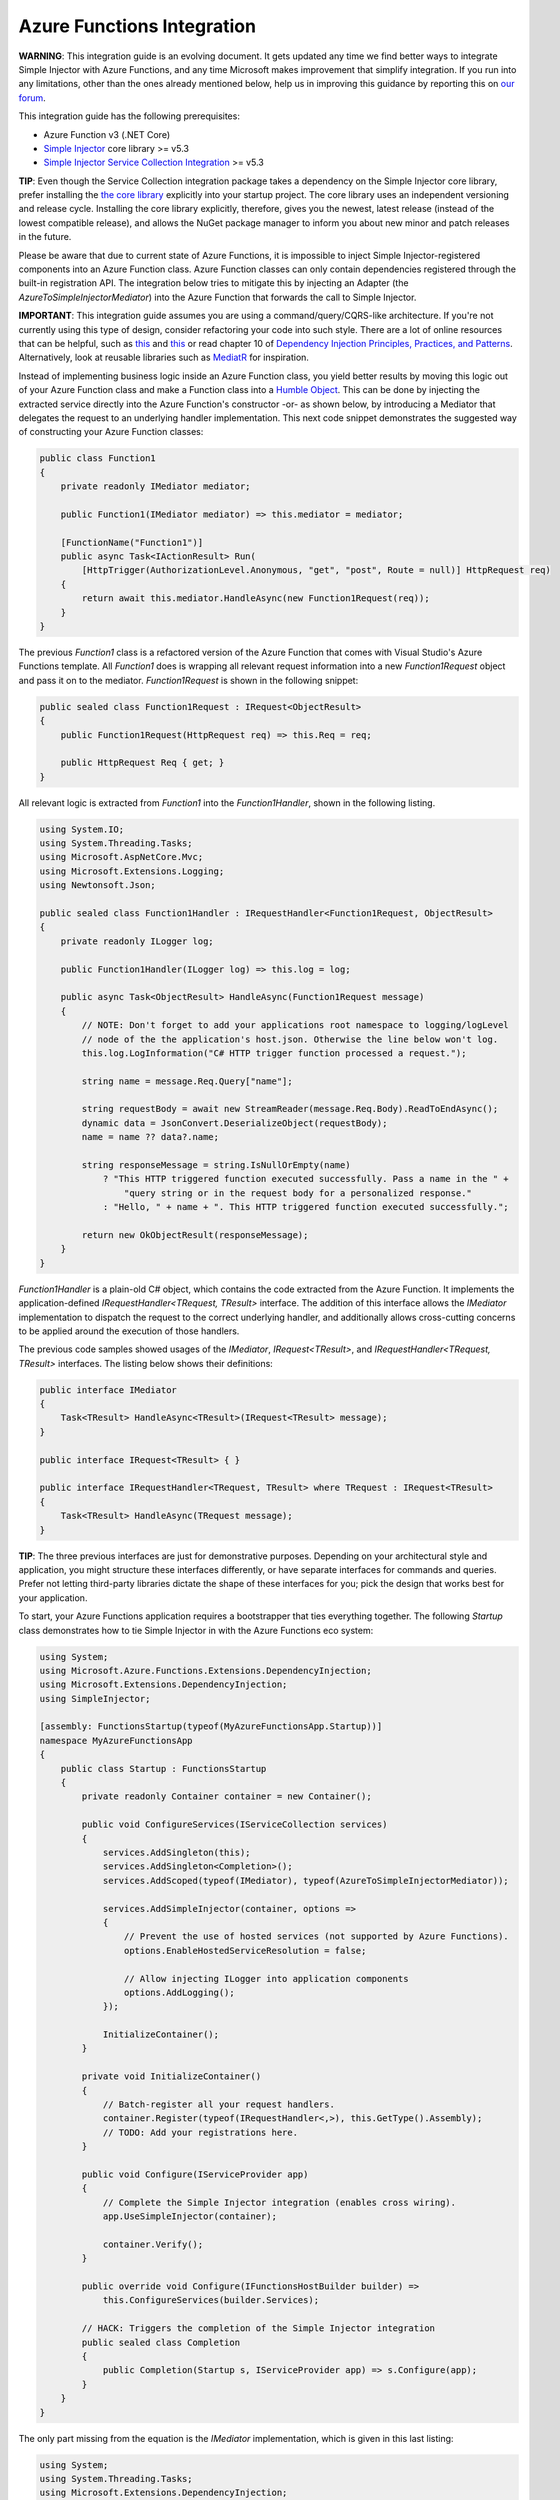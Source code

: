 ===========================
Azure Functions Integration
===========================

.. container:: Note

    **WARNING**: This integration guide is an evolving document. It gets updated any time we find better ways to integrate Simple Injector with Azure Functions, and any time Microsoft makes improvement that simplify integration. If you run into any limitations, other than the ones already mentioned below, help us in improving this guidance by reporting this on `our forum <https://simpleinjector.org/forum>`_.

This integration guide has the following prerequisites:

* Azure Function v3 (.NET Core)
* `Simple Injector <nuget.org/packages/Simpleinjector>`_ core library >= v5.3
* `Simple Injector Service Collection Integration <https://www.nuget.org/packages/SimpleInjector.Integration.ServiceCollection/>`_ >= v5.3

.. container:: Note

    **TIP**: Even though the Service Collection integration package takes a dependency on the Simple Injector core library, prefer installing the `the core library <https://nuget.org/packages/SimpleInjector>`_ explicitly into your startup project. The core library uses an independent versioning and release cycle. Installing the core library explicitly, therefore, gives you the newest, latest release (instead of the lowest compatible release), and allows the NuGet package manager to inform you about new minor and patch releases in the future.

Please be aware that due to current state of Azure Functions, it is impossible to inject Simple Injector-registered components into an Azure Function class. Azure Function classes can only contain dependencies registered through the built-in registration API. The integration below tries to mitigate this by injecting an Adapter (the `AzureToSimpleInjectorMediator`) into the Azure Function that forwards the call to Simple Injector.

.. container:: Note

    **IMPORTANT**: This integration guide assumes you are using a command/query/CQRS-like architecture. If you're not currently using this type of design, consider refactoring your code into such style. There are a lot of online resources that can be helpful, such as `this <https://blogs.cuttingedge.it/steven/p/commands/>`_ and `this <https://blogs.cuttingedge.it/steven/p/queries/>`_ or read chapter 10 of `Dependency Injection Principles, Practices, and Patterns <https://cuttingedge.it/book/>`_. Alternatively, look at reusable libraries such as `MediatR <https://github.com/jbogard/MediatR>`_ for inspiration.

Instead of implementing business logic inside an Azure Function class, you yield better results by moving this logic out of your Azure Function class and make a Function class into a `Humble Object <https://martinfowler.com/bliki/HumbleObject.html>`_. This can be done by injecting the extracted service directly into the Azure Function's constructor -or- as shown below, by introducing a Mediator that delegates the request to an underlying handler implementation. This next code snippet demonstrates the suggested way of constructing your Azure Function classes:
    
.. code-block:: c#

    public class Function1
    {
        private readonly IMediator mediator;

        public Function1(IMediator mediator) => this.mediator = mediator;

        [FunctionName("Function1")]
        public async Task<IActionResult> Run(
            [HttpTrigger(AuthorizationLevel.Anonymous, "get", "post", Route = null)] HttpRequest req)
        {
            return await this.mediator.HandleAsync(new Function1Request(req));
        }
    }

The previous `Function1` class is a refactored version of the Azure Function that comes with Visual Studio's Azure Functions template. All `Function1` does is wrapping all relevant request information into a new `Function1Request` object and pass it on to the mediator. `Function1Request` is shown in the following snippet:

.. code-block:: c#

    public sealed class Function1Request : IRequest<ObjectResult>
    {
        public Function1Request(HttpRequest req) => this.Req = req;

        public HttpRequest Req { get; }
    }

All relevant logic is extracted from `Function1` into the `Function1Handler`, shown in the following listing. 

.. code-block:: c#

    using System.IO;
    using System.Threading.Tasks;
    using Microsoft.AspNetCore.Mvc;
    using Microsoft.Extensions.Logging;
    using Newtonsoft.Json;

    public sealed class Function1Handler : IRequestHandler<Function1Request, ObjectResult>
    {
        private readonly ILogger log;

        public Function1Handler(ILogger log) => this.log = log;

        public async Task<ObjectResult> HandleAsync(Function1Request message)
        {
            // NOTE: Don't forget to add your applications root namespace to logging/logLevel
            // node of the the application's host.json. Otherwise the line below won't log.
            this.log.LogInformation("C# HTTP trigger function processed a request.");

            string name = message.Req.Query["name"];

            string requestBody = await new StreamReader(message.Req.Body).ReadToEndAsync();
            dynamic data = JsonConvert.DeserializeObject(requestBody);
            name = name ?? data?.name;

            string responseMessage = string.IsNullOrEmpty(name)
                ? "This HTTP triggered function executed successfully. Pass a name in the " +
                    "query string or in the request body for a personalized response."
                : "Hello, " + name + ". This HTTP triggered function executed successfully.";

            return new OkObjectResult(responseMessage);
        }
    }

`Function1Handler` is a plain-old C# object, which contains the code extracted from the Azure Function. It implements the application-defined `IRequestHandler<TRequest, TResult>` interface. The addition of this interface allows the `IMediator` implementation to dispatch the request to the correct underlying handler, and additionally allows cross-cutting concerns to be applied around the execution of those handlers.

The previous code samples showed usages of the `IMediator`, `IRequest<TResult>`, and `IRequestHandler<TRequest, TResult>` interfaces. The listing below shows their definitions:

.. code-block:: c#

    public interface IMediator
    {
        Task<TResult> HandleAsync<TResult>(IRequest<TResult> message);
    }
    
    public interface IRequest<TResult> { }
    
    public interface IRequestHandler<TRequest, TResult> where TRequest : IRequest<TResult>
    {       
        Task<TResult> HandleAsync(TRequest message);
    }
    

.. container:: Note

    **TIP**: The three previous interfaces are just for demonstrative purposes. Depending on your architectural style and application, you might structure these interfaces differently, or have separate interfaces for commands and queries. Prefer not letting third-party libraries dictate the shape of these interfaces for you; pick the design that works best for your application.

To start, your Azure Functions application requires a bootstrapper that ties everything together. The following `Startup` class demonstrates how to tie Simple Injector in with the Azure Functions eco system:

.. code-block:: c#

    using System;
    using Microsoft.Azure.Functions.Extensions.DependencyInjection;
    using Microsoft.Extensions.DependencyInjection;
    using SimpleInjector;

    [assembly: FunctionsStartup(typeof(MyAzureFunctionsApp.Startup))]
    namespace MyAzureFunctionsApp
    {
        public class Startup : FunctionsStartup
        {
            private readonly Container container = new Container();

            public void ConfigureServices(IServiceCollection services)
            {
                services.AddSingleton(this);
                services.AddSingleton<Completion>();
                services.AddScoped(typeof(IMediator), typeof(AzureToSimpleInjectorMediator));

                services.AddSimpleInjector(container, options =>
                {
                    // Prevent the use of hosted services (not supported by Azure Functions).
                    options.EnableHostedServiceResolution = false;

                    // Allow injecting ILogger into application components
                    options.AddLogging();
                });

                InitializeContainer();
            }

            private void InitializeContainer()
            {
                // Batch-register all your request handlers.
                container.Register(typeof(IRequestHandler<,>), this.GetType().Assembly);
                // TODO: Add your registrations here.
            }

            public void Configure(IServiceProvider app)
            {
                // Complete the Simple Injector integration (enables cross wiring).
                app.UseSimpleInjector(container);

                container.Verify();
            }

            public override void Configure(IFunctionsHostBuilder builder) =>
                this.ConfigureServices(builder.Services);

            // HACK: Triggers the completion of the Simple Injector integration
            public sealed class Completion
            {
                public Completion(Startup s, IServiceProvider app) => s.Configure(app);
            }
        }
    }

The only part missing from the equation is the `IMediator` implementation, which is given in this last listing:

.. code-block:: c#

    using System;
    using System.Threading.Tasks;
    using Microsoft.Extensions.DependencyInjection;
    using SimpleInjector;
    using SimpleInjector.Integration.ServiceCollection;
    using SimpleInjector.Lifestyles;

    public sealed class AzureToSimpleInjectorMediator : IMediator
    {
        private readonly Container container;
        private readonly IServiceProvider serviceProvider;

        public AzureToSimpleInjectorMediator(
            // NOTE: Do note remove the Completion dependency. Its resolution triggers the
            // finalization of the Simple Injector integration.
            Startup.Completion completor, Container container, IServiceProvider provider)
        {
            this.container = container;
            this.serviceProvider = provider;
        }

        private interface IRequestHandler<TResult>
        {
            Task<TResult> HandleAsync(IRequest<TResult> message);
        }

        // NOTE: There seems to be no support for async disposal for framework types in AF3,
        // but using the code below, atleast Simple Injector-registered components will get
        // disposed asynchronously.
        public async Task<TResult> HandleAsync<TResult>(IRequest<TResult> message)
        {
            // Wrap the operation in a Simple Injector scope
            await using (AsyncScopedLifestyle.BeginScope(this.container))
            {
                // Allow Simple Injector to cross wire framework dependencies.
                this.container.GetInstance<ServiceScopeProvider>().ServiceScope =
                    new ServiceScope(this.serviceProvider);

                return await this.HandleCoreAsync(message);
            }
        }

        private async Task<TResult> HandleCoreAsync<TResult>(IRequest<TResult> message) =>
            await this.GetHandler(message).HandleAsync(message);

        private IRequestHandler<TResult> GetHandler<TResult>(IRequest<TResult> message)
        {
            var handlerType = typeof(IRequestHandler<,>)
                .MakeGenericType(message.GetType(), typeof(TResult));
            var wrapperType = typeof(RequestHandlerWrapper<,>)
                .MakeGenericType(message.GetType(), typeof(TResult));

            return (IRequestHandler<TResult>)Activator.CreateInstance(
                wrapperType, container.GetInstance(handlerType));
        }

        private class RequestHandlerWrapper<TRequest, TResult> : IRequestHandler<TResult>
            where TRequest : IRequest<TResult>
        {
            public RequestHandlerWrapper(IRequestHandler<TRequest, TResult> handler) =>
                this.Handler = handler;

            public IRequestHandler<TRequest, TResult> Handler { get; }

            public Task<TResult> HandleAsync(IRequest<TResult> message) =>
                this.Handler.HandleAsync((TRequest)message);
        }

        private sealed class ServiceScope : IServiceScope
        {
            public ServiceScope(IServiceProvider serviceProvider) =>
                this.ServiceProvider = serviceProvider;

            public IServiceProvider ServiceProvider { get; }

            public void Dispose() { }
        }
    }

The presented code provides you with a template for a working Azure Functions application. Using this template, you can now start adding your own functions, requests, and handlers to start building your own awesome Azure Functions application.